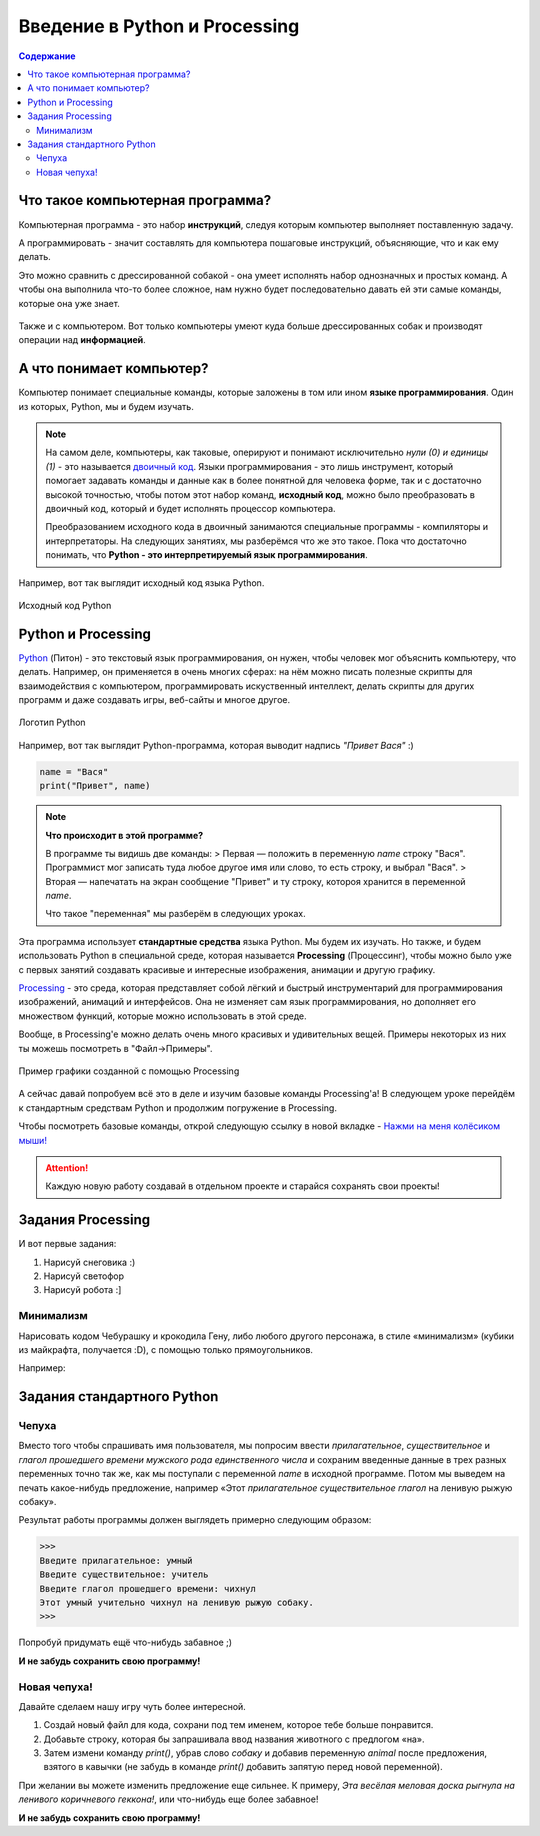 ==============================
Введение в Python и Processing
==============================

.. contents:: Содержание
    :depth: 2

Что такое компьютерная программа?
---------------------------------
Компьютерная программа - это набор **инструкций**, следуя которым компьютер выполняет поставленную задачу.

А программировать - значит составлять для компьютера пошаговые инструкций, объясняющие, что и как ему делать. 

Это можно сравнить с дрессированной собакой - она умеет исполнять набор однозначных и простых команд. А чтобы она выполнила что-то более сложное, нам нужно будет последовательно давать ей эти самые команды, которые она уже знает.

.. figure:: ../img/dog_and_commands.png
    :width: 500px
    :align: center
    :alt: Собака и команды

Также и с компьютером. Вот только компьютеры умеют куда больше дрессированных собак и производят операции над **информацией**. 

А что понимает компьютер?
-------------------------
Компьютер понимает специальные команды, которые заложены в том или ином **языке программирования**. Один из которых, Python, мы и будем изучать.

.. note::
    На самом деле, компьютеры, как таковые, оперируют и понимают исключительно *нули (0) и единицы (1)* - это называется `двоичный код <https://ru.wikipedia.org/wiki/%D0%94%D0%B2%D0%BE%D0%B8%D1%87%D0%BD%D1%8B%D0%B9_%D0%BA%D0%BE%D0%B4>`_. Языки программирования - это лишь инструмент, который помогает задавать команды и данные как в более понятной для человека форме, так и с достаточно высокой точностью, чтобы потом этот набор команд, **исходный код**, можно было преобразовать в двоичный код, который и будет исполнять процессор компьютера.

    Преобразованием исходного кода в двоичный занимаются специальные программы - компиляторы и интерпретаторы. На следующих занятиях, мы разберёмся что же это такое. Пока что достаточно понимать, что **Python - это интерпретируемый язык программирования**.

Например, вот так выглядит исходный код языка Python.

.. figure:: ../img/prog_py.jpeg
    :width: 600px
    :align: center
    :alt: Python код

    Исходный код Python

Python и Processing
-------------------
`Python <https://ru.wikipedia.org/wiki/Python>`_ (Питон) - это текстовый язык программирования, он нужен, чтобы человек мог объяснить компьютеру, что делать. Например, он применяется в очень многих сферах: на нём можно писать полезные скрипты для взаимодействия с компьютером, программировать искуственный интеллект, делать скрипты для других программ и даже создавать игры, веб-сайты и многое другое.

.. figure:: ../img/logo_py.png
    :width: 600px
    :align: center
    :alt: Логотип Python

    Логотип Python

Например, вот так выглядит Python-программа, которая выводит надпись `"Привет Вася"` :)

.. code-block:: python

    name = "Вася"
    print("Привет", name)

.. note::
    **Что происходит в этой программе?**

    В программе ты видишь две команды:
    > Первая — положить в переменную `name` строку "Вася". Программист мог записать туда любое другое имя или слово, то есть строку, и выбрал "Вася".
    > Вторая — напечатать на экран сообщение "Привет" и ту строку, котороя хранится в переменной `name`.

    Что такое "переменная" мы разберём в следующих уроках.


Эта программа использует **стандартные средства** языка Python. Мы будем их изучать. Но также, и будем использовать Python в специальной среде, которая называется **Processing** (Процессинг), чтобы можно было уже с первых занятий создавать красивые и интересные изображения, анимации и другую графику.

`Processing <https://ru.wikipedia.org/wiki/Processing>`_ - это среда, которая представляет собой лёгкий и быстрый инструментарий для программирования изображений, анимаций и интерфейсов. Она не изменяет сам язык программирования, но дополняет его множеством функций, которые можно использовать в этой среде.

Вообще, в Processing'e можно делать очень много красивых и удивительных вещей. Примеры некоторых из них ты можешь посмотреть в "Файл->Примеры".

.. figure:: ../img/processing/example_0.gif
    :width: 500px
    :align: center
    :alt: Пример графики созданной с помощью Processing

    Пример графики созданной с помощью Processing

А сейчас давай попробуем всё это в деле и изучим базовые команды Processing'a! В следующем уроке перейдём к стандартным средствам Python и продолжим погружение в Processing.

Чтобы посмотреть базовые команды, открой следующую ссылку в новой вкладке - `Нажми на меня колёсиком мыши! <https://my-study-st.readthedocs.io/Python/intro_processing_py/pr_docs_commands.html#>`_

.. attention::
    Каждую новую работу создавай в отдельном проекте и старайся сохранять свои проекты!

Задания Processing
------------------
И вот первые задания:

#. Нарисуй снеговика :)
#. Нарисуй светофор
#. Нарисуй робота :]

Минимализм
**********
Нарисовать кодом Чебурашку и крокодила Гену, либо любого другого персонажа, в стиле «минимализм» (кубики из майкрафта, получается :D), с помощью только прямоугольников.

Например:

.. figure:: ../img/mini_0.png
    :width: 400px
    :align: center
    :alt: Крокодил Гена и Чебурашка в стиле минимализм

Задания стандартного Python 
---------------------------
Чепуха
******
Вместо того чтобы спрашивать имя пользователя, мы попросим ввести *прилагательное*, *существительное* и *глагол прошедшего времени мужского рода единственного числа* и сохраним введенные данные в трех разных переменных точно так же, как мы поступали с переменной `name` в исходной программе. Потом мы выведем на печать какое-нибудь предложение, например «Этот `прилагательное существительное глагол` на ленивую рыжую собаку».

Результат работы программы должен выглядеть примерно следующим образом:

.. code-block:: python

    >>>
    Введите прилагательное: умный
    Введите существительное: учитель
    Введите глагол прошедшего времени: чихнул
    Этот умный учительно чихнул на ленивую рыжую собаку.
    >>>

Попробуй придумать ещё что-нибудь забавное ;)

**И не забудь сохранить свою программу!**

Новая чепуха!
*************
Давайте сделаем нашу игру чуть более интересной. 

1. Создай новый файл для кода, сохрани под тем именем, которое тебе больше понравится.
2. Добавьте строку, которая бы запрашивала ввод названия животного с предлогом «на».
3. Затем измени команду `print()`, убрав слово `собаку` и добавив переменную `animal` после предложения, взятого в кавычки (не забудь в команде `print()` добавить запятую перед новой переменной).

При желании вы можете изменить предложение
еще сильнее. К примеру, `Эта весёлая меловая доска рыгнула на ленивого коричневого геккона!`, или что-нибудь еще более
забавное!

**И не забудь сохранить свою программу!**
